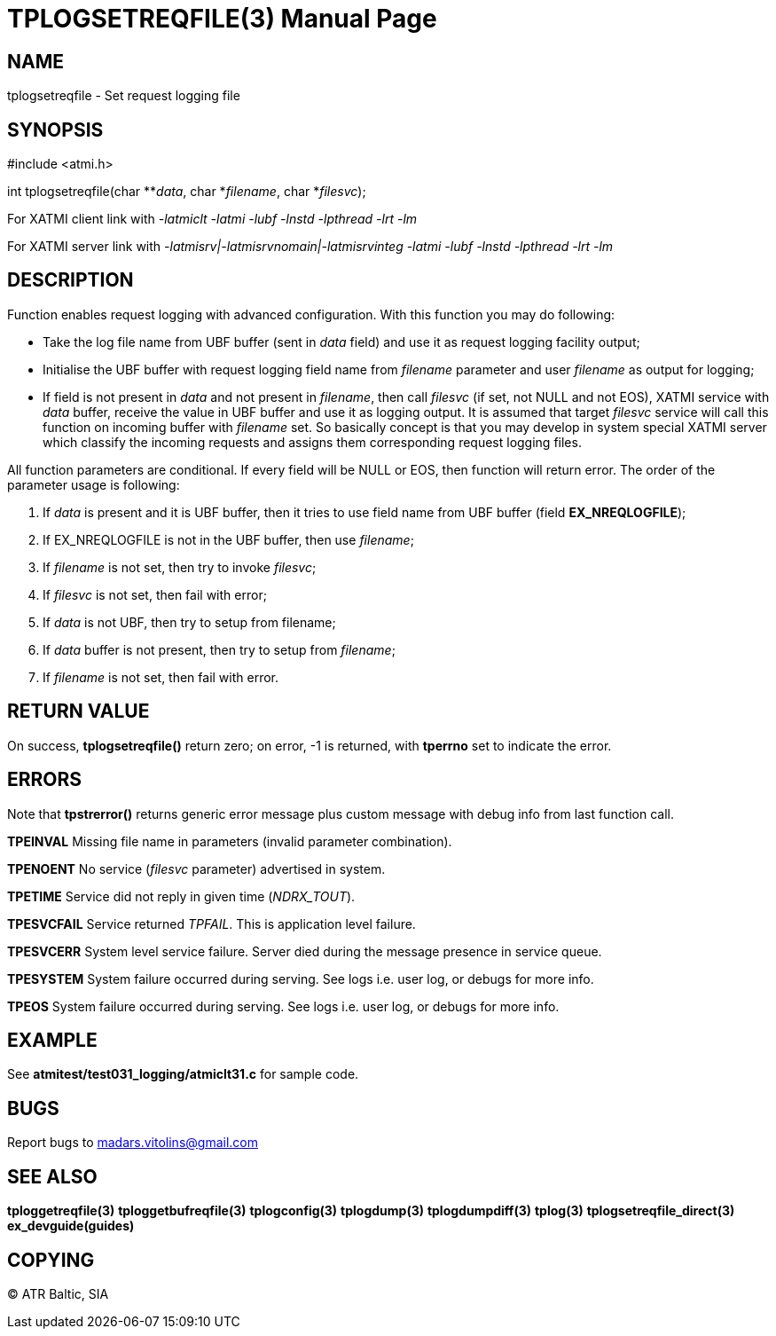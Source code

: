 TPLOGSETREQFILE(3)
==================
:doctype: manpage


NAME
----
tplogsetreqfile - Set request logging file


SYNOPSIS
--------
#include <atmi.h>

int tplogsetreqfile(char **'data', char *'filename', char *'filesvc');


For XATMI client link with '-latmiclt -latmi -lubf -lnstd -lpthread -lrt -lm'

For XATMI server link with '-latmisrv|-latmisrvnomain|-latmisrvinteg -latmi -lubf -lnstd -lpthread -lrt -lm'

DESCRIPTION
-----------
Function enables request logging with advanced configuration. With this function you may do following:

- Take the log file name from UBF buffer (sent in 'data' field) and use it as request logging facility output;

- Initialise the UBF buffer with request logging field name from 'filename' parameter and user 'filename' as output for logging;

- If field is not present in 'data' and not present in 'filename', then call 'filesvc' (if set, not NULL and not EOS), XATMI service  with 'data' buffer,
receive the value in UBF buffer and use it as logging output. It is assumed that target 'filesvc' service will
call this function on incoming buffer with 'filename' set. So basically concept is that you may develop in system
special XATMI server which classify the incoming requests and assigns them corresponding request logging files.


All function parameters are conditional. If every field will be NULL or EOS, then function will return error. The order 
of the parameter usage is following:

1. If 'data' is present and it is UBF buffer, then it tries to use field name from UBF buffer (field *EX_NREQLOGFILE*);

2. If EX_NREQLOGFILE is not in the UBF buffer, then use 'filename';

3. If 'filename' is not set, then try to invoke 'filesvc';

4. If 'filesvc' is not set, then fail with error;

5. If 'data' is not UBF, then try to setup from filename;

6. If 'data' buffer is not present, then try to setup from 'filename';

7. If 'filename' is not set, then fail with error.


RETURN VALUE
------------
On success, *tplogsetreqfile()* return zero; on error, -1 is returned, with *tperrno* set to indicate the error.

ERRORS
------
Note that *tpstrerror()* returns generic error message plus custom message with debug info from last function call.

*TPEINVAL* Missing file name in parameters (invalid parameter combination).

*TPENOENT* No service ('filesvc' parameter) advertised in system.

*TPETIME* Service did not reply in given time ('NDRX_TOUT'). 

*TPESVCFAIL* Service returned 'TPFAIL'. This is application level failure.

*TPESVCERR* System level service failure. Server died during the message presence in service queue.

*TPESYSTEM* System failure occurred during serving. See logs i.e. user log, or debugs for more info.

*TPEOS* System failure occurred during serving. See logs i.e. user log, or debugs for more info.


EXAMPLE
-------
See *atmitest/test031_logging/atmiclt31.c* for sample code.

BUGS
----
Report bugs to madars.vitolins@gmail.com

SEE ALSO
--------
*tploggetreqfile(3)* *tploggetbufreqfile(3)* *tplogconfig(3)* *tplogdump(3)* *tplogdumpdiff(3)* *tplog(3)* *tplogsetreqfile_direct(3)* *ex_devguide(guides)*

COPYING
-------
(C) ATR Baltic, SIA

